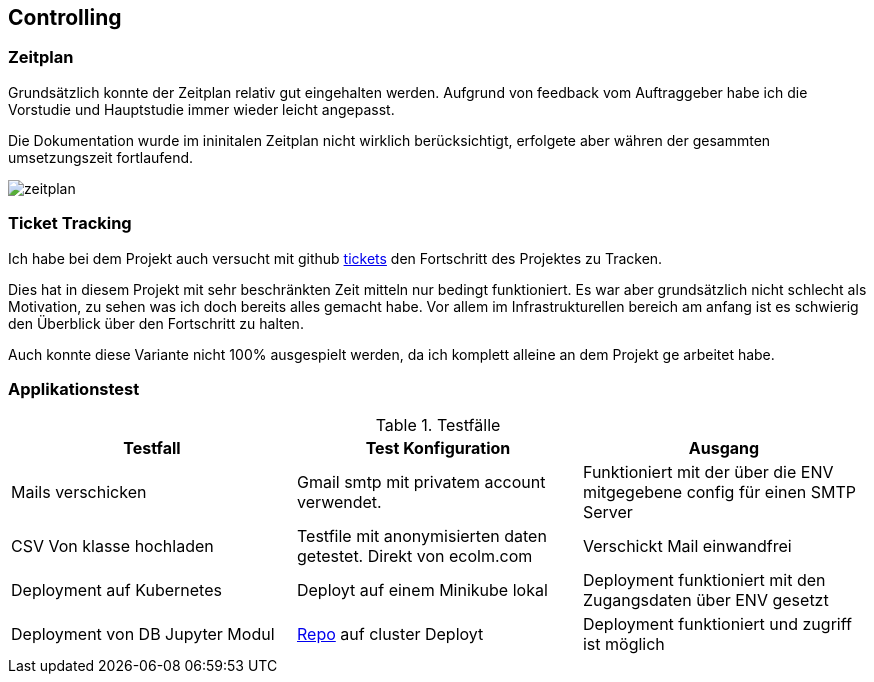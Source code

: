 == Controlling

=== Zeitplan

Grundsätzlich konnte der Zeitplan relativ gut eingehalten werden. Aufgrund von feedback vom Auftraggeber habe ich die Vorstudie und Hauptstudie immer wieder leicht angepasst.

Die Dokumentation wurde im ininitalen Zeitplan nicht wirklich berücksichtigt, erfolgete aber währen der gesammten umsetzungszeit fortlaufend.

image::zeitplan.png[]

=== Ticket Tracking

Ich habe bei dem Projekt auch versucht mit github https://github.com/nliechti/tbz_hf_va/projects[tickets] den Fortschritt des Projektes zu Tracken.

Dies hat in diesem Projekt mit sehr beschränkten Zeit mitteln nur bedingt funktioniert. Es war aber grundsätzlich nicht schlecht als Motivation, zu sehen was ich doch bereits alles gemacht habe. Vor allem im Infrastrukturellen bereich am anfang ist es schwierig den Überblick über den Fortschritt zu halten.

Auch konnte diese Variante nicht 100% ausgespielt werden, da ich komplett alleine an dem Projekt ge arbeitet habe.

<<<

=== Applikationstest

.Testfälle
|===
| Testfall | Test Konfiguration | Ausgang

| Mails verschicken
| Gmail smtp mit privatem account verwendet.
| Funktioniert mit der über die ENV mitgegebene config für einen SMTP Server

| CSV Von klasse hochladen
| Testfile mit anonymisierten daten getestet. Direkt von ecolm.com
| Verschickt Mail einwandfrei

| Deployment auf Kubernetes
| Deployt auf einem Minikube lokal
| Deployment funktioniert mit den Zugangsdaten über ENV gesetzt

| Deployment von DB Jupyter Modul 
| https://github.com/zoink1989/vertiefungsarbeit/blob/master/dbCluster.yml[Repo] auf cluster Deployt
| Deployment funktioniert und zugriff ist möglich
|===